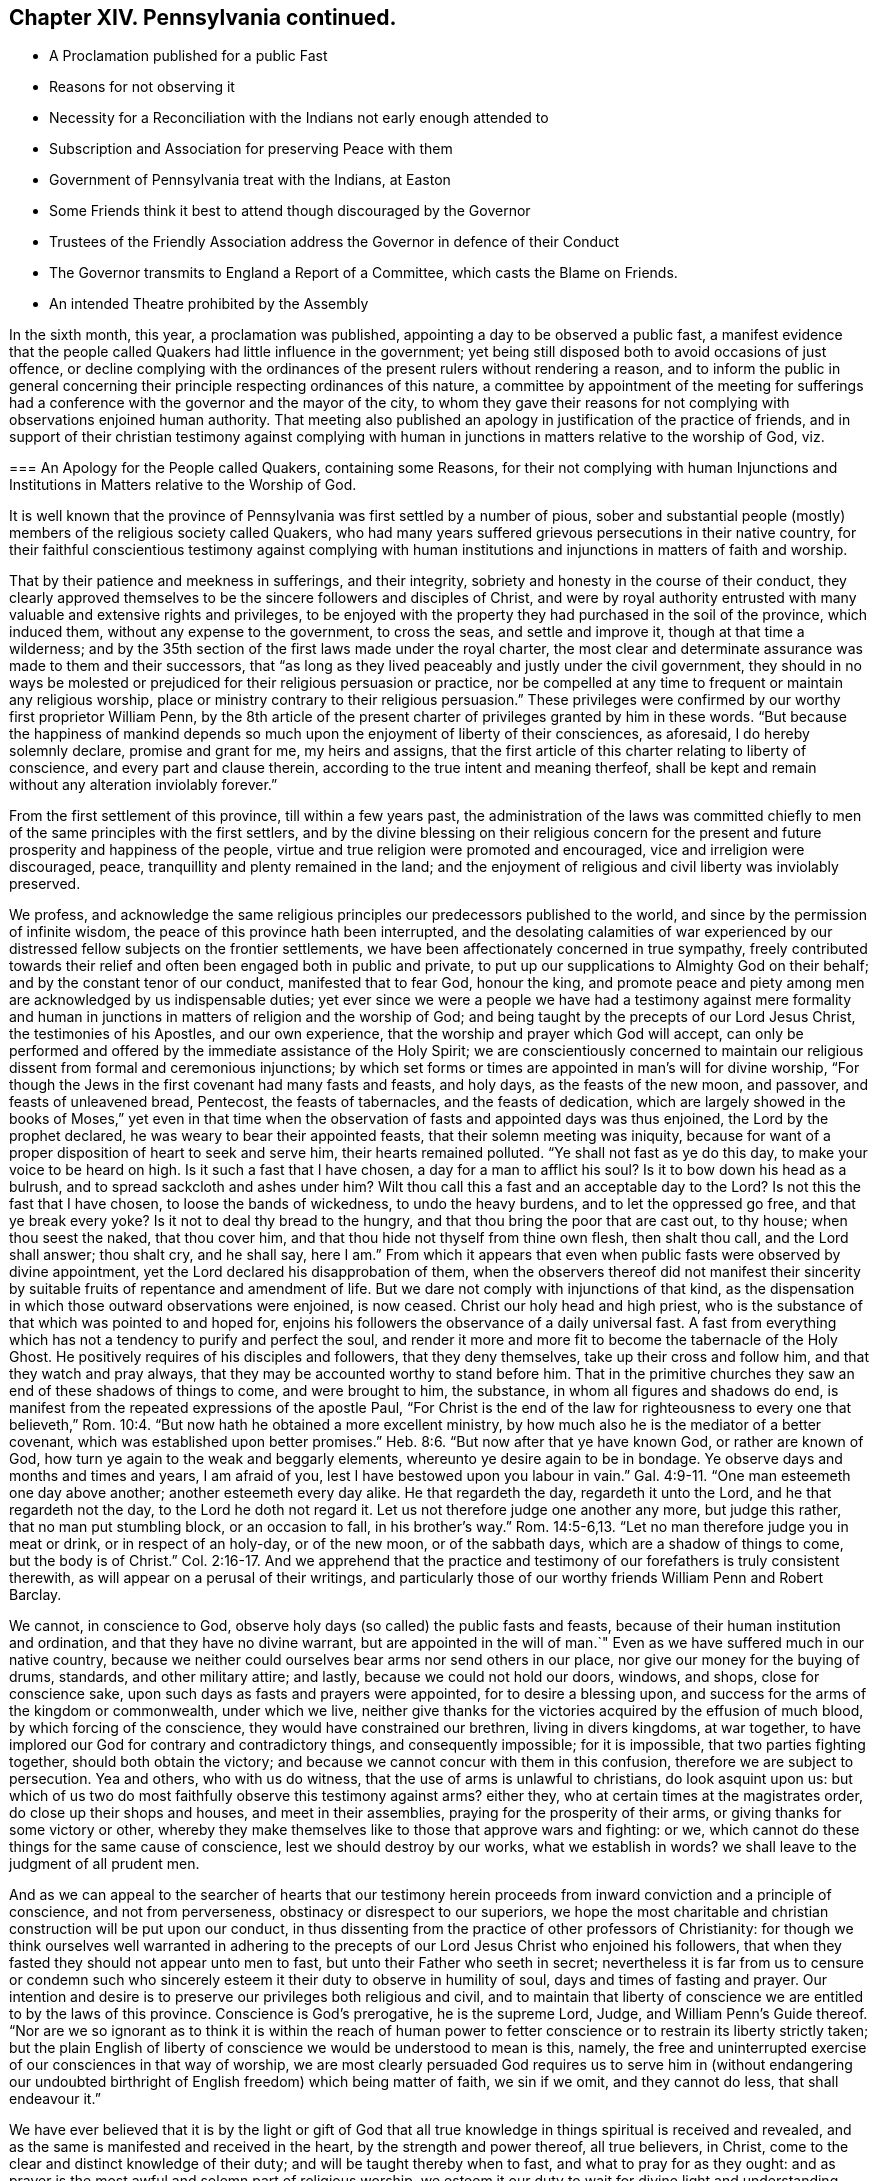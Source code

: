 == Chapter XIV. Pennsylvania continued.

[.chapter-synopsis]
* A Proclamation published for a public Fast
* Reasons for not observing it
* Necessity for a Reconciliation with the Indians not early enough attended to
* Subscription and Association for preserving Peace with them
* Government of Pennsylvania treat with the Indians, at Easton
* Some Friends think it best to attend though discouraged by the Governor
* Trustees of the Friendly Association address the Governor in defence of their Conduct
* The Governor transmits to England a Report of a Committee, which casts the Blame on Friends.
* An intended Theatre prohibited by the Assembly

In the sixth month, this year, a proclamation was published,
appointing a day to be observed a public fast,
a manifest evidence that the people called Quakers had little influence in the government;
yet being still disposed both to avoid occasions of just offence,
or decline complying with the ordinances of the present rulers without rendering a reason,
and to inform the public in general concerning their
principle respecting ordinances of this nature,
a committee by appointment of the meeting for sufferings had a
conference with the governor and the mayor of the city,
to whom they gave their reasons for not complying with observations enjoined human authority.
That meeting also published an apology in justification of the practice of friends,
and in support of their christian testimony against complying with
human in junctions in matters relative to the worship of God,
viz.

[.embedded-content-document]
--

[.blurb]
=== An Apology for the People called Quakers, containing some Reasons, for their not complying with human Injunctions and Institutions in Matters relative to the Worship of God.

It is well known that the province of Pennsylvania
was first settled by a number of pious,
sober and substantial people (mostly) members of the religious society called Quakers,
who had many years suffered grievous persecutions in their native country,
for their faithful conscientious testimony against complying with human
institutions and injunctions in matters of faith and worship.

That by their patience and meekness in sufferings, and their integrity,
sobriety and honesty in the course of their conduct,
they clearly approved themselves to be the sincere followers and disciples of Christ,
and were by royal authority entrusted with many valuable and extensive rights and privileges,
to be enjoyed with the property they had purchased in the soil of the province,
which induced them, without any expense to the government, to cross the seas,
and settle and improve it, though at that time a wilderness;
and by the 35th section of the first laws made under the royal charter,
the most clear and determinate assurance was made to them and their successors,
that "`as long as they lived peaceably and justly under the civil government,
they should in no ways be molested or prejudiced for their religious persuasion or practice,
nor be compelled at any time to frequent or maintain any religious worship,
place or ministry contrary to their religious persuasion.`"
These privileges were confirmed by our worthy first proprietor William Penn,
by the 8th article of the present charter of privileges granted by him in these words.
"`But because the happiness of mankind depends so
much upon the enjoyment of liberty of their consciences,
as aforesaid, I do hereby solemnly declare, promise and grant for me,
my heirs and assigns,
that the first article of this charter relating to liberty of conscience,
and every part and clause therein, according to the true intent and meaning therfeof,
shall be kept and remain without any alteration inviolably forever.`"

From the first settlement of this province, till within a few years past,
the administration of the laws was committed chiefly
to men of the same principles with the first settlers,
and by the divine blessing on their religious concern for
the present and future prosperity and happiness of the people,
virtue and true religion were promoted and encouraged,
vice and irreligion were discouraged, peace,
tranquillity and plenty remained in the land;
and the enjoyment of religious and civil liberty was inviolably preserved.

We profess,
and acknowledge the same religious principles our predecessors published to the world,
and since by the permission of infinite wisdom,
the peace of this province hath been interrupted,
and the desolating calamities of war experienced by our
distressed fellow subjects on the frontier settlements,
we have been affectionately concerned in true sympathy,
freely contributed towards their relief and often been engaged both in public and private,
to put up our supplications to Almighty God on their behalf;
and by the constant tenor of our conduct, manifested that to fear God, honour the king,
and promote peace and piety among men are acknowledged by us indispensable duties;
yet ever since we were a people we have had a testimony against mere formality
and human in junctions in matters of religion and the worship of God;
and being taught by the precepts of our Lord Jesus Christ,
the testimonies of his Apostles, and our own experience,
that the worship and prayer which God will accept,
can only be performed and offered by the immediate assistance of the Holy Spirit;
we are conscientiously concerned to maintain our religious
dissent from formal and ceremonious injunctions;
by which set forms or times are appointed in man`'s will for divine worship,
"`For though the Jews in the first covenant had many fasts and feasts, and holy days,
as the feasts of the new moon, and passover, and feasts of unleavened bread, Pentecost,
the feasts of tabernacles, and the feasts of dedication,
which are largely showed in the books of Moses,`" yet even in that time
when the observation of fasts and appointed days was thus enjoined,
the Lord by the prophet declared, he was weary to bear their appointed feasts,
that their solemn meeting was iniquity,
because for want of a proper disposition of heart to seek and serve him,
their hearts remained polluted.
"`Ye shall not fast as ye do this day, to make your voice to be heard on high.
Is it such a fast that I have chosen, a day for a man to afflict his soul?
Is it to bow down his head as a bulrush, and to spread sackcloth and ashes under him?
Wilt thou call this a fast and an acceptable day to the Lord?
Is not this the fast that I have chosen, to loose the bands of wickedness,
to undo the heavy burdens, and to let the oppressed go free,
and that ye break every yoke?
Is it not to deal thy bread to the hungry,
and that thou bring the poor that are cast out, to thy house; when thou seest the naked,
that thou cover him, and that thou hide not thyself from thine own flesh,
then shalt thou call, and the Lord shall answer; thou shalt cry, and he shall say,
here I am.`"
From which it appears that even when public fasts were observed by divine appointment,
yet the Lord declared his disapprobation of them,
when the observers thereof did not manifest their sincerity
by suitable fruits of repentance and amendment of life.
But we dare not comply with injunctions of that kind,
as the dispensation in which those outward observations were enjoined, is now ceased.
Christ our holy head and high priest,
who is the substance of that which was pointed to and hoped for,
enjoins his followers the observance of a daily universal fast.
A fast from everything which has not a tendency to purify and perfect the soul,
and render it more and more fit to become the tabernacle of the Holy Ghost.
He positively requires of his disciples and followers, that they deny themselves,
take up their cross and follow him, and that they watch and pray always,
that they may be accounted worthy to stand before him.
That in the primitive churches they saw an end of these shadows of things to come,
and were brought to him, the substance, in whom all figures and shadows do end,
is manifest from the repeated expressions of the apostle Paul,
"`For Christ is the end of the law for righteousness to every one that believeth,`" Rom. 10:4.
"`But now hath he obtained a more excellent ministry,
by how much also he is the mediator of a better covenant,
which was established upon better promises.`" Heb. 8:6.
"`But now after that ye have known God, or rather are known of God,
how turn ye again to the weak and beggarly elements,
whereunto ye desire again to be in bondage.
Ye observe days and months and times and years, I am afraid of you,
lest I have bestowed upon you labour in vain.`" Gal. 4:9-11.
"`One man esteemeth one day above another;
another esteemeth every day alike.
He that regardeth the day, regardeth it unto the Lord, and he that regardeth not the day,
to the Lord he doth not regard it.
Let us not therefore judge one another any more, but judge this rather,
that no man put stumbling block, or an occasion to fall, in his brother`'s way.`" Rom. 14:5-6,13.
"`Let no man therefore judge you in meat or drink,
or in respect of an holy-day, or of the new moon, or of the sabbath days,
which are a shadow of things to come, but the body is of Christ.`" Col. 2:16-17.
And we apprehend that the practice and
testimony of our forefathers is truly consistent therewith,
as will appear on a perusal of their writings,
and particularly those of our worthy friends William Penn and Robert Barclay.

We cannot, in conscience to God,
observe holy days (so called) the public fasts and feasts,
because of their human institution and ordination, and that they have no divine warrant,
but are appointed in the will of man.`"
Even as we have suffered much in our native country,
because we neither could ourselves bear arms nor send others in our place,
nor give our money for the buying of drums, standards, and other military attire;
and lastly, because we could not hold our doors, windows, and shops,
close for conscience sake, upon such days as fasts and prayers were appointed,
for to desire a blessing upon, and success for the arms of the kingdom or commonwealth,
under which we live,
neither give thanks for the victories acquired by the effusion of much blood,
by which forcing of the conscience, they would have constrained our brethren,
living in divers kingdoms, at war together,
to have implored our God for contrary and contradictory things,
and consequently impossible; for it is impossible, that two parties fighting together,
should both obtain the victory; and because we cannot concur with them in this confusion,
therefore we are subject to persecution.
Yea and others, who with us do witness, that the use of arms is unlawful to christians,
do look asquint upon us:
but which of us two do most faithfully observe this testimony against arms?
either they, who at certain times at the magistrates order,
do close up their shops and houses, and meet in their assemblies,
praying for the prosperity of their arms, or giving thanks for some victory or other,
whereby they make themselves like to those that approve wars and fighting: or we,
which cannot do these things for the same cause of conscience,
lest we should destroy by our works, what we establish in words?
we shall leave to the judgment of all prudent men.

And as we can appeal to the searcher of hearts that our testimony
herein proceeds from inward conviction and a principle of conscience,
and not from perverseness, obstinacy or disrespect to our superiors,
we hope the most charitable and christian construction will be put upon our conduct,
in thus dissenting from the practice of other professors of Christianity:
for though we think ourselves well warranted in adhering to the
precepts of our Lord Jesus Christ who enjoined his followers,
that when they fasted they should not appear unto men to fast,
but unto their Father who seeth in secret;
nevertheless it is far from us to censure or condemn such who sincerely
esteem it their duty to observe in humility of soul,
days and times of fasting and prayer.
Our intention and desire is to preserve our privileges both religious and civil,
and to maintain that liberty of conscience we are entitled to by the laws of this province.
Conscience is God`'s prerogative, he is the supreme Lord, Judge,
and William Penn`'s Guide thereof.
"`Nor are we so ignorant as to think it is within the reach of human power
to fetter conscience or to restrain its liberty strictly taken;
but the plain English of liberty of conscience we would be understood to mean is this,
namely, the free and uninterrupted exercise of our consciences in that way of worship,
we are most clearly persuaded God requires us to serve him in (without endangering
our undoubted birthright of English freedom) which being matter of faith,
we sin if we omit, and they cannot do less, that shall endeavour it.`"

We have ever believed that it is by the light or gift of God that
all true knowledge in things spiritual is received and revealed,
and as the same is manifested and received in the heart,
by the strength and power thereof, all true believers, in Christ,
come to the clear and distinct knowledge of their duty;
and will be taught thereby when to fast, and what to pray for as they ought:
and as prayer is the most awful and solemn part of religious worship,
we esteem it our duty to wait for divine light and understanding,
that we may know the will of God, otherwise we may ask amiss and not receive,
and by offering the sacrifice of fools, do evil.

The most eminent and experienced christians declared, they,
knew not how to pray or what to pray for as they ought,
but as the spirit itself helped their infirmities with sighs and groanings, etc.
And they were to pray with the spirit and with the understanding,
surely then not in the will of man, nor because he appoints?
Everything we pray for should be in the name or power of Jesus,
and according to the will of God,
who knows best what is most proper and convenient for us,
and will tend most to his glory and the good of his creatures.
And who can say that adversity and afflictions may not be productive of real good,
and a means of bringing many to seek the Lord,
who in a time of ease and prosperity forgot and departed from him.
For we have great reason to acknowledge that the
just judgments of the Lord are now in the land,
and that there is cause for deep penitential humility and mourning be fore him,
that these judgments may be removed from us;
and if the people will make a right improvement of them,
and every particular person reform one,
as it is in the power of every one under the operation
and influence of divine grace to do;
this will be an acceptable fast to the Lord: to fast from pride, strife, contention,
unnatural heats, broils, animosities, blood; from luxury, wantonness, revellings,
drunkenness, profaneness, impiety, covetousness, deceit, fraud, in fidelity,
and all manner of evil;
then might we have some well grounded reason to hope that the scourge
which hangs over us will in due time be removed and we again be
favoured with days of peace and tranquillity.

There are some yet living in this country,
who are witnesses that so long as the people lived in the fear of God,
walked in humility be fore him, and kept his holy law and commandments,
it went well with them and with their children; the land rejoiced,
the blessing of the Most High was known,
and his powerful and protecting providence remarkably conspicuous;
for though we had no outward barrier,
the sword was not permitted to enter within our border,
but the salvation of the Lord was a defence round about:
but now blood has been spilled and the land is polluted therewith,
and the sound of war is heard.
Oh! that the inhabitants may consider these things and lay them to heart,
before it be too late, and cry mightily to the Lord our God,
turning to him with all our hearts and imploring his assistance, who,
if our ways please him,
can arise for our deliverance and cause our enemies to be at peace with us.

[.signed-section-context-close]
Signed on behalf and by appointment of our said meeting for sufferings,
held at Philadelphia, the 29th of the 6th month, 1757, by

[.signed-section-signature]
James Pemberton, Clerk.

--

But although the members of this society could not
consistently join in observing such a fast,
they were sensibly affected on account of the calamitous state of the province,
and the general disregard to religion and rectitude
of conduct prevailing amongst the inhabitants,
which they considered as the principal cause thereof;
and notwithstanding they were now mostly excluded
from places of trust or power in the government,
and by their christian principles averse to the shedding of blood;
yet they exerted themselves from the first, not without some degree of success,
to bring about a reconciliation with the natives,
in a manner consistent with their principles.
Soon after the first invasion of the frontiers of
Virginia by the Indians in the French interest,
divers of this religious society were led to turn their thoughts
to those Indians who had been their old friends and neighbours,
and to consider whether they and the government had fully
demeaned themselves towards them with fidelity and justice.
A little reflection convinced them there had been a deficiency.
Some in their private capacity were willing to promote a good understanding with them,
by giving them a testimony of their friendly regard:
others of them used endeavours to prevail with the government (as
more effectual) to enter into conciliating measures with them;
but the proposal was not duly regarded,
till the distressed state of the province brought many to more serious considerations,
and convinced them that such measures were expedient and even necessary.

The friends who were principally active in promoting these measures,
informed the ensuing yearly meeting of their proceedings, which were approved,
and friends in general recommended to assist in promoting so good and necessary an undertaking:
but this being business of a civil nature,
the meeting did not think it properly belonged to them, as a religious body,
to interfere further therein.
Many friends and others promoted a friendly association for raising and applying
a sum of money for forwarding and preserving a peace with the Indians,
a liberal subscription being made by them the application whereof,
produced a salutary effect.^
footnote:[ The friendly association was first promoted in the 11th month, 1756,
and continued to the 19th of 4th month, 1763;
during which time committees were annually elected by the subscribers,
who met on the 19th of 4th month, in each year,
to receive from the said committee an account of their transactions,
and expenditure of the money raised,
which amounted to 4004£. 1s. 6d. which was chiefly laid out in presents to the Indians
and delivered to them at the public treaties either by the governors of the province,
Morris and Denny, on behalf of the subscribers,
or by the permission or knowledge of the said governors,
as well to conciliate the minds of the Indians as to encourage
them to seek out and release the captives remaining among them.
430£. part of the above sum was contributed by the Menonists,
who entrusted it to the care of the said association,
and besides the above contributions the sum of 236£.
14s. was raised by a number of other religious Germans,
called Swingfielders which they directed to be applied
for the particular purpose of the redemption of captives.
{footnote-paragraph-split}
In 1764,
another subscription was set on foot by the people called Quakers,
and 266£. 10s. raised and applied for the relief of the frontier
inhabitants distressed by the incursions of the Indians.
{footnote-paragraph-split}
Note, these sums are supposed to be in Pennsylvania currency.]

In the 7th month (commonly called July) this year a treaty was opened between
the government of Pennsylvania and the neighbouring Indians at Easton,
in Northampton county.^
footnote:[At this place two treaties had been held in the preceding year 1756.
One of them in the 7th month by governor Morris,
preparatory to the other in the 11th month by governor Denny:
when some captives were brought in and restored to their connections:
which treaties appear to have been promoted by a conference
had between some of the people called Quakers in Philadelphia,
and a few Indians who were occasionally in that city, in the 4th month preceding;
and also through the mediation of Sir William Johnson,
the king`'s agent in Indian affairs.
The subsequent treaties in the year 1758 were also held at Easton, at the last of which,
a general peace was settled on the 23d of October, 1758,
for Pennsylvania and all the other provinces.
Francis Bernard, governor of New Jersey, acting on behalf of that colony.
The disputes respecting their claims unsatisfied
for lands having been at the preceding treaty,
in the month called May, by mutual consent referred to the king of England.]
And several friends proposing to attend the treaty
to forward the desirable work of peace,
the governor declared his disapprobation of their attendance at the treaty,
or distinguishing themselves by giving the Indians any presents.
Whereupon friends held several conferences as to the measures they should pursue;
the result whereof was,
that as mutual tokens of the revival of ancient friendship had passed
between them and the Indians with a view to promote a general peace,
it might now be of bad consequence to decline,
or neglect attending on this important occasion.
In consequence of this determination,
several friends from Philadelphia proceeded on their
journey to Easton and attended the treaty.

In the afternoon of the same day that they arrived there,
the Indians with Teedyuscung their king or chief waited on the governor,
and signified the sincerity of their intentions to promote the good work of peace;
when he desired that as things had heretofore been misunderstood or forgotten,
he might have the liberty to choose a clerk to take
minutes of the transactions of the treaty,
which request being twice evaded, it gave the Indians considerable uneasiness,
as apprehending treacherous dealing; but by the interposition of friends in,
conferring with them, and making them a small present they were pacified.
At the next meeting the governor consented to allow them a clerk,
and they proceeded to the business of the treaty.
The first demand Teedyuscung made was that of satisfaction
for the injury a messenger of theirs had received,
who, being sent on a message to the remote Indians,
in his return was shot by one of the provincials,
and at this time lay dangerously ill of the wound.
The satisfaction he demanded was, that if the wounded man should die,
the aggressor should be tried by the laws of the colony and suffer death in like manner.^
footnote:[Offering also to renew the annual compact,
that if any of their people should commit the like crime the criminal should
be delivered up to be tried by the laws of the colony and suffer death.]
This demand and proposal seemed not well relished by some persons,
who wished rather to retard peace than to forward it:
the next day there was no public treaty; all things seemed to be in confusion;
during which time friends kept quiet,
waiting for opportunities wherein they might hope
to be more successful in their well meant endeavours,
being very earnest to procure peace for the province,
and to pursue the most effectual means for obtaining security to the frontier settlements.

But deep rooted prejudice possessed the minds of many,
who manifested such bitterness and envy to the whole society, that,
their measures were thwarted, their laudable undertakings misrepresented,
and their characters aspersed;
very unjust charges and insinuations were propagated
against friends for their conduct in Indian affairs,
as treacherously taking their part in a manner hostile to the interest of the province.

Upon this occasion the friends concerned Trustees thought it necessary in their own
justification to explain and vindicate their conduct in an address to their governor,
William Denny, Esq.
which is placed in the appendix, No. 2.

What impression this address made on the governor I am not informed,
but if a favourable one,
he and his coadjutors suffered their minds afterwards
to be biased by popular rumours and party;
for in the beginning of the year 1759,
the said governor and his council transmitted to
England a report of a committee by them appointed,
to inquire into the dissatisfaction and claims upon the Indians,
containing insinuations and charges calculated to
asperse the society of the people called Quakers,
and committee injure their reputation with the British government.
The meeting for sufferings there coming to the knowledge hereof,
applied to the governor and council by two successive addresses,
for a copy of said report, and received an evasive answer to the first,
and to the second a positive refusal, which carries the appearance of a secret design,
not only to stigmatize them, but to procure credit to the report as undeniable,
by depriving them of the means of vindicating their conduct or of refuting most probably,
a partial and misstated representation of fact.
See Appendix, No. III.

I find in a letter from the meeting for sufferings at Philadelphia to that in London,
bearing date the 25th of 3rd month, 1760,
a reference to a future treaty to be held the ensuing summer as followeth,
"`It will be a great advantage to the public, and afford real satisfaction to us,
to find at the general treaty, which is expected to be held with the Indians next summer,
that the governor hath full power to terminate the controversies,
which are subsisting respecting their lands in the northern parts of Pennsylvanian.
Until this is done the release of some hundreds of
our fellow-subjects who remain in captivity,
can hardly be expected to be obtained.
The pacific measures, which, through much difficulty have been pursued;
being blessed with happy effects,
the friends immediately concerned therein are encouraged to continue their endeavours.
And it appearing to them necessary at this time to
address the proprietaries of that province,
we hope,
the account they are able to give of their first
motives to engage in that important business,
and their proceedings therein to the present time,
will tend to remove some of those prejudices, which have heretofore prevailed,
and engage a favourable attention to the important subjects of reestablishing
peace on the principles of justice and equity.`" It being their opinion and,
they think must be that of all men, who are open to conviction,
that peace with the natives which the circumstances of the colonies indispensably
required was to be restored and preserved only by pacific measures.

The foregoing quotation seems to elucidate the before mentioned report, of the committee,
as to their reasons for reflecting on the proceedings of friends in Indian affairs;
it may be presumed from thence that the Indians conceived
they had been injured by the proprietaries or their agents,
by encroachments on their lands without their consent,
or without an equivalent (contrary to the practice of the first settlers) and
probably the members of the friendly association thought they had reason to complain,
and might give their opinion in favour of a compensation
to the natives for the injuries done them,
as most consistent with the principles of Christianity and justice,
and most eligible in the present disposition of the Indians to
enter into an amicable discussion of the grounds of their discontent,
which might be interpreted by this committee a strengthening
of the Indian cause against the proprietary interest.
And from political motives might be represented to the English government in terms to
carry the appearance of being contrary to the interests of the mother country also.

Thus Pennsylvania which for a series of years from its first settlement,
had been remarkably distinguished for the public and private virtues;
the mutual benevolence; sobriety and industry of its inhabitants;
was now disturbed and its peace destroyed by party dissensions and mutual distrusts.
And now also the simplicity of manners, which had been the ornament of the state,
the safe-guard of its virtue, and the foundation of its prosperity,
was in danger of being subverted;
for an attempt was made in imitation of the states and populous cities of Europe,
to introduce into Philadelphia the refinements of voluptuousness,
and a taste for sensual gratifications, by erecting a theatre for exhibiting stageplays;
entertainments which the people called Quakers (as well as the
most sober and considerate part of other religious societies) have
ever deemed incompatible with the principles of Christianity,
the tenour of the doctrines of the gospel and the practice
of the best men in the earliest ages of the christian church.
The address the members of this society in Philadelphia thought assembly
it their duty to bear their testimony against this pernicious attempt,
by an address to the general tended assembly,
requesting the interposition of their authority to prevent the introduction of them;
in which they were at this time so successful that a law
was passed prohibiting such corrupting entertainments.
